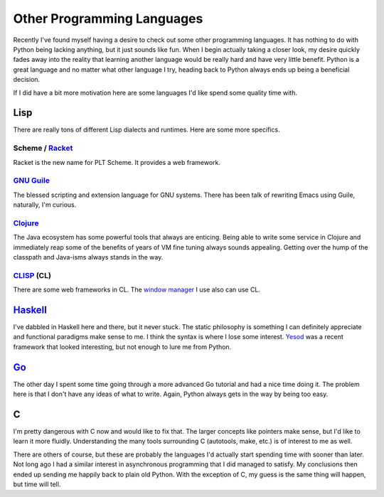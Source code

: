 Other Programming Languages
###########################

Recently I've found myself having a desire to check out some other
programming languages. It has nothing to do with Python being lacking
anything, but it just sounds like fun. When I begin actually taking a
closer look, my desire quickly fades away into the reality that learning
another language would be really hard and have very little benefit.
Python is a great language and no matter what other language I try,
heading back to Python always ends up being a beneficial decision.

If I did have a bit more motivation here are some languages I'd like
spend some quality time with.

Lisp
----

There are really tons of different Lisp dialects and runtimes. Here are
some more specifics.

Scheme / `Racket`_
~~~~~~~~~~~~~~~~~~

Racket is the new name for PLT Scheme. It provides a web framework.

`GNU Guile`_
~~~~~~~~~~~~

The blessed scripting and extension language for GNU systems. There has
been talk of rewriting Emacs using Guile, naturally, I'm curious.

`Clojure`_
~~~~~~~~~~

The Java ecosystem has some powerful tools that always are enticing.
Being able to write some service in Clojure and immediately reap some of
the benefits of years of VM fine tuning always sounds appealing. Getting
over the hump of the classpath and Java-isms always stands in the way.

`CLISP`_ (CL)
~~~~~~~~~~~~~

There are some web frameworks in CL. The `window manager`_ I use also
can use CL.

`Haskell`_
----------

I've dabbled in Haskell here and there, but it never stuck. The static
philosophy is something I can definitely appreciate and functional
paradigms make sense to me. I think the syntax is where I lose some
interest. `Yesod`_ was a recent framework that looked interesting, but
not enough to lure me from Python.

`Go`_
-----

The other day I spent some time going through a more advanced Go
tutorial and had a nice time doing it. The problem here is that I don't
have any ideas of what to write. Again, Python always gets in the way by
being too easy.

C
-

I'm pretty dangerous with C now and would like to fix that. The larger
concepts like pointers make sense, but I'd like to learn it more
fluidly. Understanding the many tools surrounding C (autotools, make,
etc.) is of interest to me as well.

There are others of course, but these are probably the languages I'd
actually start spending time with sooner than later. Not long ago I had
a similar interest in asynchronous programming that I did managed to
satisfy. My conclusions then ended up sending me happily back to plain
old Python. With the exception of C, my guess is the same thing will
happen, but time will tell.

.. _Racket: http://racket-lang.org/
.. _GNU Guile: http://www.gnu.org/software/guile/
.. _Clojure: http://clojure.org
.. _CLISP: http://www.clisp.org/
.. _window manager: http://stumpwm.org
.. _Haskell: http://www.haskell.org/
.. _Yesod: http://www.yesodweb.com/
.. _Go: http://golang.org/


.. author:: default
.. categories:: code
.. tags:: programming
.. comments::
